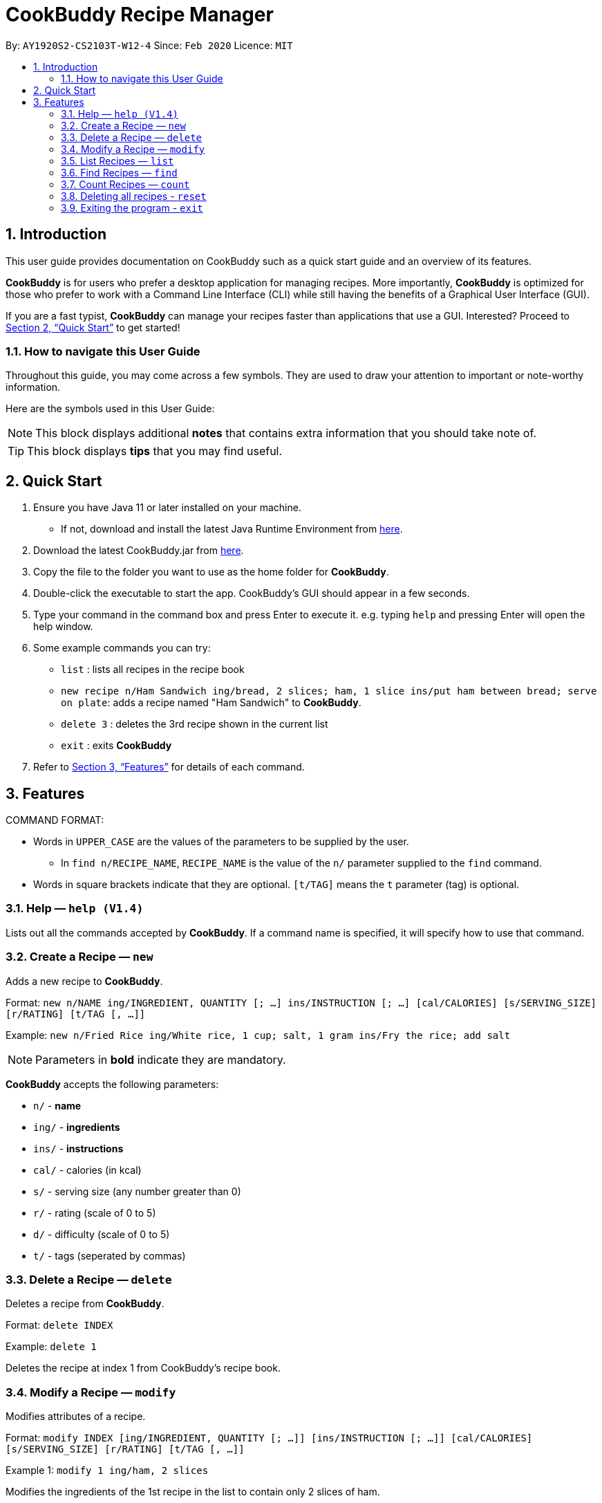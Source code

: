 # **CookBuddy Recipe Manager**
:site-section: UserGuide
:toc:
:toc-title:
:toc-placement: preamble
:sectnums:
:imagesDir: images
:stylesDir: stylesheets
:xrefstyle: full
:experimental:
ifdef::env-github[]
:tip-caption: :bulb:
:note-caption: :information_source:
endif::[]
:repoURL: https://github.com/AY1920S2-CS2103T-W12-4/main/

By: `AY1920S2-CS2103T-W12-4`      Since: `Feb 2020`      Licence: `MIT`

== Introduction

This user guide provides documentation on CookBuddy such as a quick start guide and an overview of its features.

*CookBuddy* is for users who prefer a desktop application for managing recipes.
More importantly, *CookBuddy* is optimized for those who prefer to work with a Command Line Interface (CLI) while still having the benefits of a Graphical User Interface (GUI).

If you are a fast typist, *CookBuddy* can manage your recipes faster than applications that use a GUI.
Interested?
Proceed to <<Quick Start>> to get started!

=== How to navigate this User Guide

Throughout this guide, you may come across a few symbols.
They are used to draw your attention to important or note-worthy information.

Here are the symbols used in this User Guide:

[NOTE]
This block displays additional *notes* that contains extra information that you should take note of.

[TIP]
This block displays *tips* that you may find useful.

== Quick Start
1. Ensure you have Java 11 or later installed on your machine.
    - If not, download and install the latest Java Runtime Environment from https://www.java.com/en/download/[here].

2. Download the latest CookBuddy.jar from https://github.com/AY1920S2-CS2103T-W12-4/main/releases[here].

3. Copy the file to the folder you want to use as the home folder for *CookBuddy*.

4. Double-click the executable to start the app. CookBuddy's GUI should appear in a few seconds.

5. Type your command in the command box and press Enter to execute it.
   e.g. typing `help` and pressing Enter will open the help window.

6. Some example commands you can try:

   * `list` : lists all recipes in the recipe book

   * `new recipe n/Ham Sandwich ing/bread, 2 slices; ham, 1 slice ins/put ham between bread; serve on plate`:
    adds a recipe named "Ham Sandwich" to *CookBuddy*.

   * `delete 3` : deletes the 3rd recipe shown in the current list

   * `exit` : exits *CookBuddy*

7. Refer to <<Features>> for details of each command.

==  Features
COMMAND FORMAT:

* Words in `UPPER_CASE` are the values of the parameters to be supplied by the user.
    ** In `find n/RECIPE_NAME`, `RECIPE_NAME` is the value of the `n/` parameter supplied to the `find` command.

* Words in square brackets indicate that they are optional. `[t/TAG]` means the `t` parameter (tag) is optional.

===  Help — `help (V1.4)`
Lists out all the commands accepted by *CookBuddy*.
If a command name is specified, it will specify how to use that command.

=== Create a Recipe — `new`
Adds a new recipe to *CookBuddy*.

Format: `new n/NAME ing/INGREDIENT, QUANTITY [; ...] ins/INSTRUCTION [; ...] [cal/CALORIES] [s/SERVING_SIZE]
[r/RATING] [t/TAG [, ...]]`

Example: `new n/Fried Rice ing/White rice, 1 cup; salt, 1 gram ins/Fry the rice; add salt`

[NOTE]
Parameters in *bold* indicate they are mandatory.

*CookBuddy* accepts the following parameters:

    * `n/` - *name*
    * `ing/` - *ingredients*
    * `ins/` - *instructions*
    * `cal/` - calories (in kcal)
    * `s/` - serving size (any number greater than 0)
    * `r/` - rating (scale of 0 to 5)
    * `d/` - difficulty (scale of 0 to 5)
    * `t/` - tags (seperated by commas)

=== Delete a Recipe — `delete`
Deletes a recipe from *CookBuddy*.

Format: `delete INDEX`

Example: `delete 1`

Deletes the recipe at index 1 from CookBuddy's recipe book.

=== Modify a Recipe — `modify`
Modifies attributes of a recipe.

Format: `modify INDEX [ing/INGREDIENT, QUANTITY [; ...]] [ins/INSTRUCTION [; ...]] [cal/CALORIES] [s/SERVING_SIZE]
[r/RATING] [t/TAG [, ...]]`

Example 1: `modify 1 ing/ham, 2 slices`

Modifies the ingredients of the 1st recipe in the list to contain only 2 slices
of ham.

Example 2: `modify 2 ins/boil eggs; slice apples`

Modifies the instructions in the 2nd recipe to contain two instructions:

    * boil eggs
    * slice apples

=== List Recipes — `list`
Lists out all the recipes managed by *CookBuddy*.

=== Find Recipes — `find`
Find recipes with a particular parameter.

[NOTE]
*CookBuddy* can find recipes from one parameter at a time.

==== Find by name - `find [n/NAME [...]]`
Example: `find n/sandwich`
Finds recipes that contain the word `sandwich` in their name.

==== Find by ingredient - `find [ing/INGREDIENT [...]]`
Example: `find ing/bread`
Finds recipes that contain the word `bread` in their ingredients.

=== Count Recipes — `count`
Displays the total number of recipes stored in *CookBuddy*.

//=== View a Recipe — `view RECIPE_INDEX (V1.3)`
//Opens the recipe at `RECIPE_INDEX` to view.
//
//=== Tag a Recipe — `tag <index> <tag_type> <tag> (V1.3)`
//Tags a recipe at the specified index with the tag of tag_type.
//
//Example: `tag 1 cuisine french` would assign the tag `cuisine: french` to the recipe at index 1.

// ==== Tag recipes as containing allergens — `tag allergen <index> [ingredient] <allergen>`
// Tags a recipe (and the ingredient, if specified) as containing `allergen`.

// ==== Tag the meal type of a recipe — `tag meal <index> <meal type>`
// Tag the recipe as `meal type` such as breakfast/lunch/dinner

// === Duplicate Recipe — `dup <index>`
// Duplicates the recipe found at the specified index, and places the new recipe at `index + 1`
// Useful for users who wish to experiment with recipes while keeping a copy of the original.

=== Deleting all recipes - `reset`
Removes all recipes from *CookBuddy*.

=== Exiting the program - `exit`
Exits *CookBuddy*.

